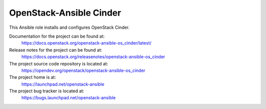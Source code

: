 ========================
OpenStack-Ansible Cinder
========================

This Ansible role installs and configures OpenStack Cinder.

Documentation for the project can be found at:
  https://docs.openstack.org/openstack-ansible-os_cinder/latest/

Release notes for the project can be found at:
  https://docs.openstack.org/releasenotes/openstack-ansible-os_cinder

The project source code repository is located at:
  https://opendev.org/openstack/openstack-ansible-os_cinder

The project home is at:
  https://launchpad.net/openstack-ansible

The project bug tracker is located at:
  https://bugs.launchpad.net/openstack-ansible
